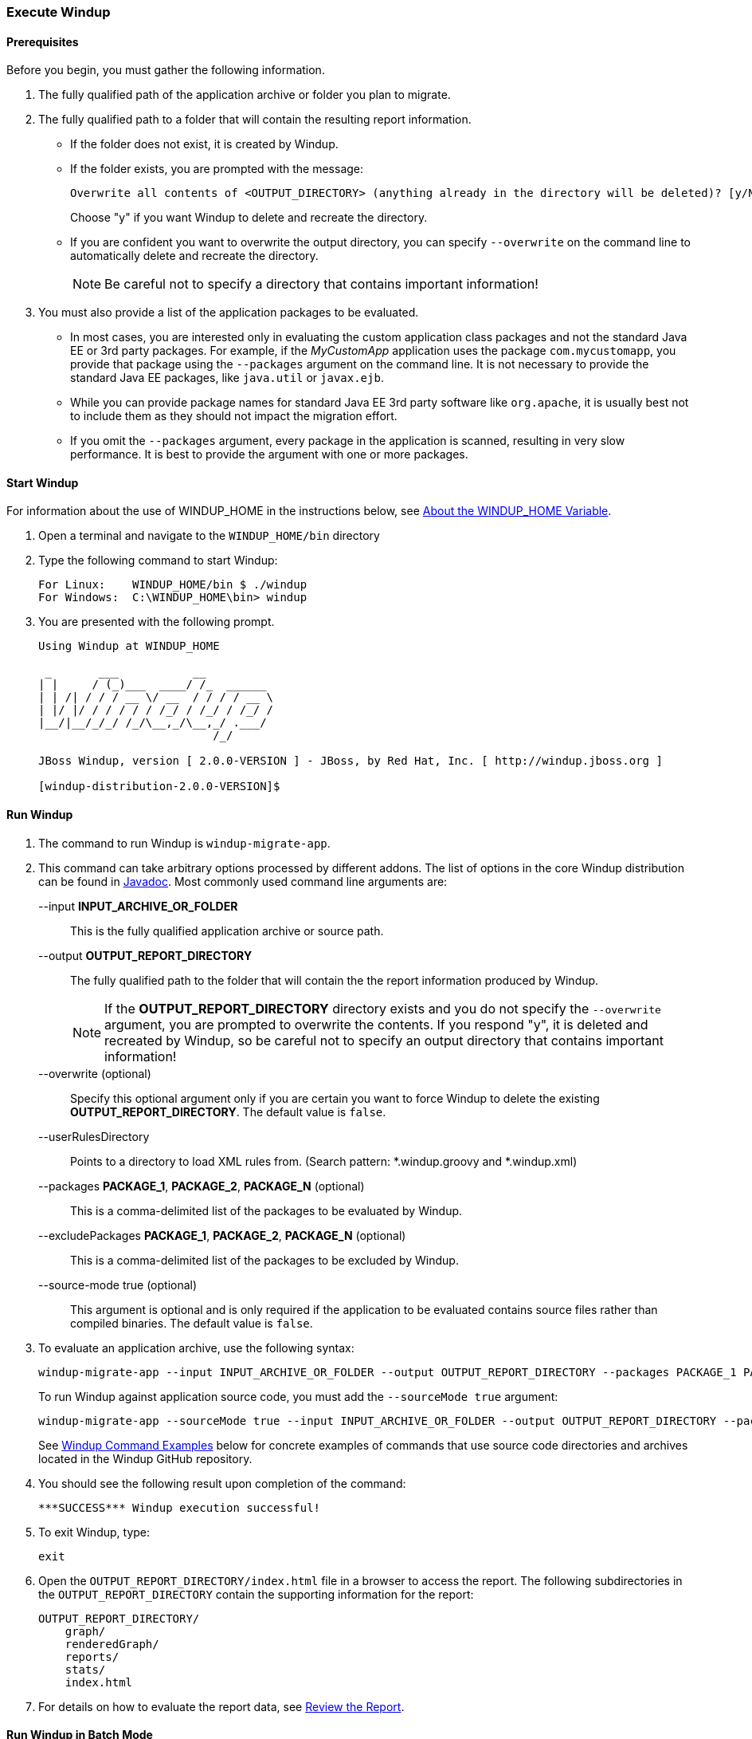 [[Execute-Windup]]
=== Execute Windup

==== Prerequisites

Before you begin, you must gather the following information.

. The fully qualified path of the application archive or folder you plan to migrate. 
. The fully qualified path to a folder that will contain the resulting report information.

* If the folder does not exist, it is created by Windup. 
* If the folder exists, you are prompted with the message:

       Overwrite all contents of <OUTPUT_DIRECTORY> (anything already in the directory will be deleted)? [y/N] 
+
Choose "y" if you want Windup to delete and recreate the directory. 
* If you are confident you want to overwrite the output directory, you can specify `--overwrite` on the command line to automatically delete and recreate the directory. 
+
NOTE: Be careful not to specify a directory that contains important information!

. You must also provide a list of the application packages to be evaluated. 

* In most cases, you are interested only in evaluating the custom application class packages and not the standard Java EE or 3rd party packages. For example, if the _MyCustomApp_ application uses the package `com.mycustomapp`, you provide that package using the `--packages` argument on the command line. It is not necessary to provide the standard Java EE packages, like `java.util` or `javax.ejb`. 
* While you can provide package names for standard Java EE 3rd party software like `org.apache`, it is usually best not to include them as they should not impact the migration effort.
* If you omit the `--packages` argument, every package in the application is scanned, resulting in very slow performance. It is best to provide the argument with one or more packages.

==== Start Windup

For information about the use of WINDUP_HOME in the instructions below, see xref:About-the-WINDUP_HOME-Variable[About the WINDUP_HOME Variable].

. Open a terminal and navigate to the `WINDUP_HOME/bin` directory

. Type the following command to start Windup:
+
---------------------------------------------------------------------------
For Linux:    WINDUP_HOME/bin $ ./windup
For Windows:  C:\WINDUP_HOME\bin> windup
---------------------------------------------------------------------------

. You are presented with the following prompt.
+
---------------------------------------------------------------------------
Using Windup at WINDUP_HOME

 _       ___           __          
| |     / (_)___  ____/ /_  ______ 
| | /| / / / __ \/ __  / / / / __ \
| |/ |/ / / / / / /_/ / /_/ / /_/ /
|__/|__/_/_/ /_/\__,_/\__,_/ .___/ 
                          /_/      

JBoss Windup, version [ 2.0.0-VERSION ] - JBoss, by Red Hat, Inc. [ http://windup.jboss.org ]

[windup-distribution-2.0.0-VERSION]$ 
---------------------------------------------------------------------------

==== Run Windup

. The command to run Windup is `windup-migrate-app`.

. This command can take arbitrary options processed by different addons. The list of options in the core Windup distribution can be found in http://windup.github.io/windup/docs/latest/javadoc/org/jboss/windup/config/ConfigurationOption.html[Javadoc]. Most commonly used command line arguments are:

+
--input *INPUT_ARCHIVE_OR_FOLDER*:: This is the fully qualified application archive or source path.
+
--output *OUTPUT_REPORT_DIRECTORY*:: The fully qualified path to the folder that will contain the the report information produced by Windup.
+
NOTE: If the *OUTPUT_REPORT_DIRECTORY* directory exists and you do not specify the `--overwrite` argument, you are prompted to overwrite the contents. If you respond "y", it is deleted and recreated by Windup, so be careful not to specify an output directory that contains important information!
+
--overwrite (optional):: Specify this optional argument only if you are certain you want to force Windup to delete the existing *OUTPUT_REPORT_DIRECTORY*. The default value is `false`.
+
--userRulesDirectory:: Points to a directory to load XML rules from. (Search pattern: *.windup.groovy and *.windup.xml)
+
--packages *PACKAGE_1*, *PACKAGE_2*, *PACKAGE_N* (optional):: This is a comma-delimited list of the packages to be evaluated by Windup.
+
--excludePackages *PACKAGE_1*, *PACKAGE_2*, *PACKAGE_N* (optional):: This is a comma-delimited list of the packages to be excluded by Windup.
+
--source-mode true (optional):: This argument is optional and is only required if the application to be evaluated contains source files rather than compiled binaries. The default value is `false`.

. To evaluate an application archive, use the following syntax:
+
---------------------------------------------------------------------------
windup-migrate-app --input INPUT_ARCHIVE_OR_FOLDER --output OUTPUT_REPORT_DIRECTORY --packages PACKAGE_1 PACKAGE_2 PACKAGE_N 
---------------------------------------------------------------------------
+
To run Windup against application source code, you must add the `--sourceMode true` argument:
+
---------------------------------------------------------------------------
windup-migrate-app --sourceMode true --input INPUT_ARCHIVE_OR_FOLDER --output OUTPUT_REPORT_DIRECTORY --packages PACKAGE_1 PACKAGE_2 PACKAGE_N 
---------------------------------------------------------------------------
+
See xref:windup-command-examples[Windup Command Examples] below for concrete examples of commands that use source code directories and archives located in the Windup GitHub repository.

. You should see the following result upon completion of the command:
+
--------
***SUCCESS*** Windup execution successful!
--------

. To exit Windup, type:
+
--------
exit
--------

.  Open the `OUTPUT_REPORT_DIRECTORY/index.html` file in a browser to access the report.
The following subdirectories in the `OUTPUT_REPORT_DIRECTORY` contain the supporting information for the report:

        OUTPUT_REPORT_DIRECTORY/
            graph/
            renderedGraph/
            reports/
            stats/
            index.html

. For details on how to evaluate the report data, see xref:Review-the-Report[Review the Report].

==== Run Windup in Batch Mode 

Windup can be also executed in batch mode within a shell or batch script using the `--evaluate` argument as follows.

. Open a terminal and navigate to the WINDUP_HOME directory. 
. Type the following command to run Windup in batch mode:
+
---------------------------------------------------------------------------
For Linux:     $ bin/windup --evaluate "windup-migrate-app --input INPUT_ARCHIVE --output OUTPUT_REPORT --packages PACKAGE_1 PACKAGE_2 PACKAGE_N"
For Windows:   > bin\windup.bat --evaluate "windup-migrate-app --input INPUT_ARCHIVE --output OUTPUT_REPORT --packages PACKAGE_1 PACKAGE_2 PACKAGE_N"
---------------------------------------------------------------------------

==== Windup Help

To see the complete list of available arguments for the `windup-migrate-app` command, execute the following command in the Windup prompt:

    man windup-migrate-app

[[windup-command-examples]]
==== Windup Command Examples

The following Windup command examples report against applications located in the Windup source https://github.com/windup/windup/tree/master/test-files[test-files] directory.

===== Source Code Example

The following command runs against the https://github.com/windup/windup/tree/master/test-files/seam-booking-5.2[seam-booking-5.2] application source code. It evaluates all `org.jboss.seam` packages and creates a folder named 'seam-booking-report' in the `/home/username/windup-reports/` directory to contain the reporting output.

   windup-migrate-app --sourceMode true --input /home/username/windup-source/test-files/seam-booking-5.2/ --output /home/username/windup-reports/seam-booking-report --packages org.jboss.seam

===== Archive Example

The following command runs against the https://github.com/windup/windup/blob/master/test-files/jee-example-app-1.0.0.ear[jee-example-app-1.0.0.ear] EAR archive. It evaluates all `com.acme` and `org.apache` packages and creates a folder named 'jee-example-app-1.0.0.ear-report' in the `/home/username/windup-reports/` directory to contain the reporting output.

    windup-migrate-app --input /home/username/windup-source/test-files/jee-example-app-1.0.0.ear/ --output /home/username/windup-reports/jee-example-app-1.0.0.ear-report --packages com.acme org.apache

===== Windup Batch Example

The following Windup batch command runs against the https://github.com/windup/windup/blob/master/test-files/jee-example-app-1.0.0.ear[jee-example-app-1.0.0.ear] EAR archive. It evaluates all `com.acme` and `org.apache` packages and creates a folder named 'jee-example-app-1.0.0.ear-report' in the `/home/username/windup-reports/` directory to contain the reporting output.

----
For Linux: $ bin/windup --evaluate "windup-migrate-app --input /home/username/windup-source/test-files/jee-example-app-1.0.0.ear/ --output /home/username/windup-reports/jee-example-app-1.0.0.ear-report --packages com.acme org.apache"
For Windows: > bin\windup.bat --evaluate "windup-migrate-app --input \windup-source\test-files\jee-example-app-1.0.0.ear --output \windup-reports\jee-example-app-1.0.0.ear-report --packages com.acme org.apache
----

===== Windup Quickstart Examples

For more concrete examples, see the Windup quickstarts located on GitHub here: https://github.com/windup/windup-quickstarts. If you prefer, you can download the https://github.com/windup/windup-quickstarts/releases/tag/2.0.0.Alpha1[2.0.0.Alpha1 release] ZIP or TAR  distribution of the quickstarts.

The quickstarts provide examples of Java-based and XML-based rules you can run and test using Windup. The README instructions provide a step-by-step guide to run the quickstart example. You can also look through the code examples and use them as a starting point for creating your own rules.

